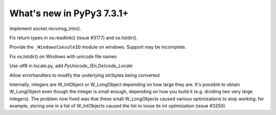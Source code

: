 ==========================
What's new in PyPy3 7.3.1+
==========================

.. this is the revision after release-pypy3.6-v7.3.1
.. startrev: e81cea3ac65e

.. branch: py3-recvmsg_into

Implement socket.recvmsg_into().

.. branch: py3-posix-fixes

Fix return types in os.readlink() (issue #3177) and os.listdir().

.. branch: winconsoleio

Provide the ``_WindowsConsoleIO`` module on windows. Support may be incomplete.

.. branch: fix-windows-utf8

Fix os.listdir() on Windows with unicode file names

.. branch: locale-encode-decode

Use utf8 in locale.py, add `PyUnicode_{En,De}code_Locale`

.. branch: exc.object

Allow errorhandlers to modify the underlying str/bytes being converted

.. branch: list-with-longs

Internally, integers are W_IntObject or W_LongObject depending on how large
they are.  It's possible to obtain W_LongObject even though the integer is
small enough, depending on how you build it (e.g. dividing two very large
integers).  The problem now fixed was that these small W_LongObjects caused
various optimizations to stop working: for example, storing one in a list
of W_IntObjects caused the list to loose its int optimization (issue #3250).
